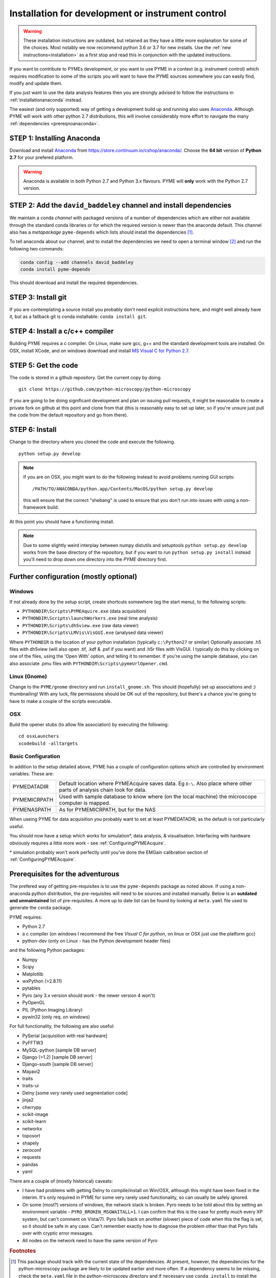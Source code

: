 .. _installationFromSource:

Installation for development or instrument control
**************************************************

.. warning::

    These installation instructions are outdated, but retained as they have a little more explanation for some of the
    choices. Most notably we now recommend python 3.6 or 3.7 for new installs. Use the :ref:`new instructions<installation>`
    as a first stop and read this in conjunction with the updated instructions.

If you want to contribute to PYMEs development, or you want to use PYME in a context (e.g. instrument control) which
requires modification to some of the scripts you will want to have the PYME sources somewhere you can easily find, modify
and update them.

If you just want to use the data analysis features then you are strongly advised to follow the instructions in :ref:`installationanaconda`
instead.

The easiest (and only supported) way of getting a development build up and running also uses
`Anaconda <https://store.continuum.io/cshop/anaconda/>`_. Although PYME will work with other python 2.7 distributions,
this will involve considerably more effort to navigate the many :ref:`dependencies <prereqnoanaconda>`.

STEP 1: Installing Anaconda
===========================

Download and install `Anaconda <https://store.continuum.io/cshop/anaconda/>`_ from
https://store.continuum.io/cshop/anaconda/. Choose the **64 bit** version of **Python 2.7**
for your prefered platform.

.. warning::

    Anaconda is available in both Python 2.7 and Python 3.x flavours. PYME will **only** work with the Python 2.7 version.

STEP 2: Add the ``david_baddeley`` channel and install dependencies
===================================================================

We maintain a conda *channel* with packaged versions of a number of dependencies which are either not available through
the standard conda libraries or for which the required version is newer than the anaconda default. This channel also has
a *metapackage* ``pyme-depends`` which lists should install the dependencies [#pymedepends]_.

To tell anaconda about our channel, and to install the dependencies we need to open a terminal window [#terminal]_  and run the following two commands:

.. code-block:: bash

	conda config --add channels david_baddeley
	conda install pyme-depends

This should download and install the required dependencies.

STEP 3: Install git
===================

If you are contemplating a source install you probably don't need explicit instructions here, and might well already
have it, but as a fallback git is conda installable: ``conda install git``.

STEP 4: Install a c/c++ compiler
================================

Building PYME requires a c compiler. On Linux, make sure gcc, g++ and the standard development tools are installed. On OSX,
install XCode, and on windows download and install `MS Visual C for Python 2.7 <https://www.microsoft.com/en-us/download/details.aspx?id=44266>`_.

STEP 5: Get the code
====================

The code is stored in a github repository. Get the current copy by doing
::

    git clone https://github.com/python-microscopy/python-microscopy

If you are going to be doing significant development and plan on issuing pull requests, it might be reasonable to create
a private fork on github at this point and clone from that (this is reasonably easy to set up later, so if you're unsure
just pull the code from the default repository and go from there).


STEP 6: Install
===============

Change to the directory where you cloned the code and execute the following.

::

    python setup.py develop

.. note::
    If you are on OSX, you might want to do the following instead to avoid problems running GUI scripts:
    ::

        /PATH/TO/ANACONDA/python.app/Contents/MacOS/python setup.py develop

    this will ensure that the correct "shebang" is used to ensure that you don't run into issues with using a
    non-framework build.


At this point you should have a functioning install.

.. note::
    Due to some slightly weird interplay between numpy distutils and setuptools ``python setup.py develop`` works from
    the base directory of the repository, but if you want to run ``python setup.py install`` instead you'll need to drop
    down one directory into the `PYME` directory first.


Further configuration (mostly optional)
=======================================

Windows
-------

If not already done by the setup script, create shortcuts somewhere (eg the start menu), to the following scripts:

- ``PYTHONDIR\Scripts\PYMEAquire.exe`` (data acquisition)
- ``PYTHONDIR\Scripts\launchWorkers.exe`` (real time analysis)
- ``PYTHONDIR\Scripts\dh5view.exe`` (raw data viewer)
- ``PYTHONDIR\Scripts\LMVis\VisGUI.exe`` (analysed data viewer)

Where  ``PYTHONDIR`` is the location of your python installation (typically ``c:\Python27`` or similar)
Optionally associate .h5 files with dh5view (will also open .tif,  .kdf & .psf if you want) 
and .h5r files with VisGUI. I typically do this by clicking on one of the files, 
using the 'Open With' option, and telling it to remember. If you're using the 
sample database, you can also associate .pmu files with ``PYTHONDIR\Scripts\pymeUrlOpener.cmd``.

Linux (Gnome)
-------------

Change to the ``PYME/gnome`` directory and run ``install_gnome.sh``. This should 
(hopefully) set up 
associations and :) thumbnailing! With any luck, file permissions should be OK 
out of the repository, but there's a chance you're going to have to make a 
couple of the scripts executable.


OSX
---

Build the opener stubs (to allow file association) by executing the following:

::

    cd osxLaunchers
    xcodebuild -alltargets



.. _basicconfig:

Basic Configuration
-------------------

In addition to the setup detailed above, PYME has a couple of configuration 
options which are controlled by environment variables. These are:

.. tabularcolumns:: |p{4.5cm}|p{11cm}|


==================    ======================================================
PYMEDATADIR           Default location where PYMEAcquire saves data. Eg
                      ``D:\``. Also place where other parts of analysis
                      chain look for data.

PYMEMICRPATH          Used with sample database to know where (on the local
                      machine) the microscope computer is mapped.

PYMENASPATH           As for PYMEMICRPATH, but for the NAS
==================    ======================================================

When useing PYME for data acquisition you probably want to set at least PYMEDATADIR, as the default is not particularly useful.

You should now have a setup which works for simulation*, data analysis, & visualisation. Interfacing with hardware obviously requires a little more work - see :ref:`ConfiguringPYMEAcquire`.

\* simulation probably won't work perfectly until you've done the EMGain calibration section of :ref:`ConfiguringPYMEAcquire`.


.. _prereqnoanaconda:

Prerequisites for the adventurous
=================================

The prefered way of getting pre-requisites is to use the ``pyme-depends`` package as noted above. If using a non-anaconda
python distribution, the pre-requisites will need to be sources and installed manually. Below is an **outdated and
unmaintained** list of pre-requisites. A more up to date list can be found by looking at ``meta.yaml`` file used to generate
the ``conda`` package.

PYME requires:

- Python 2.7
- a c compiler (on windows I recommend the free *Visual C for python*, on linux or OSX just use the platform gcc)
- python-dev (only on Linux - has the Python development header files)

and the following Python packages:

- Numpy
- Scipy
- Matplotlib
- wxPython (>2.8.11)
- pytables
- Pyro (any 3.x version should work - the newer version 4 won't)
- PyOpenGL
- PIL (Python Imaging Library)
- pywin32 (only req. on windows)

For full functionality, the following are also useful:

- PySerial       [acquisition with real hardware]
- PyFFTW3
- MySQL-python   [sample DB server]
- Django (>1.2)  [sample DB server]
- Django-south   [sample DB server]
- Mayavi2
- traits
- traits-ui
- Delny          [some *very* rarely used segmentation code]
- jinja2
- cherrypy
- scikit-image
- scikit-learn
- networkx
- toposort
- shapely
- zeroconf
- requests
- pandas
- yaml

There are a couple of (mostly historical) caveats:

- I have had problems with getting Delny to compile/install on Win/OSX, although
  this might have been fixed in the interim. It's only required in PYME for some very rarely
  used functionality, so can usually be safely ignored.
- On some (most?) versions of windows, the network stack is broken. Pyro needs
  to be told about this by setting an environment variable - ``PYRO_BROKEN_MSGWAITALL=1``.
  I can confirm that this is the case for pretty much every XP system, but can't comment on Vista/7).
  Pyro falls back on another (slower) piece of code when this the flag is set,
  so it should be safe in any case. Can't remember exactly how to diagnose the
  problem other than that Pyro falls over with cryptic error messages.
- All nodes on the network need to have the same version of Pyro


.. rubric:: Footnotes

.. [#pymedepends] This package should track with the current state of the dependencies. At present, however, the dependencies
    for the python-microscopy package are likely to be updated earlier and more often. If a dependency seems to be missing,
    check the ``meta.yaml`` file in the python-microscopy directory and if necessary use ``conda install`` to install the
    missing package. Please report any missing dependencies so I can fix them.

.. [#terminal] On OSX use spotlight to launch the **Terminal** app, on Windows, launch the **Anaconda Command Prompt**
    from the "Anaconda" group in the start menu.
